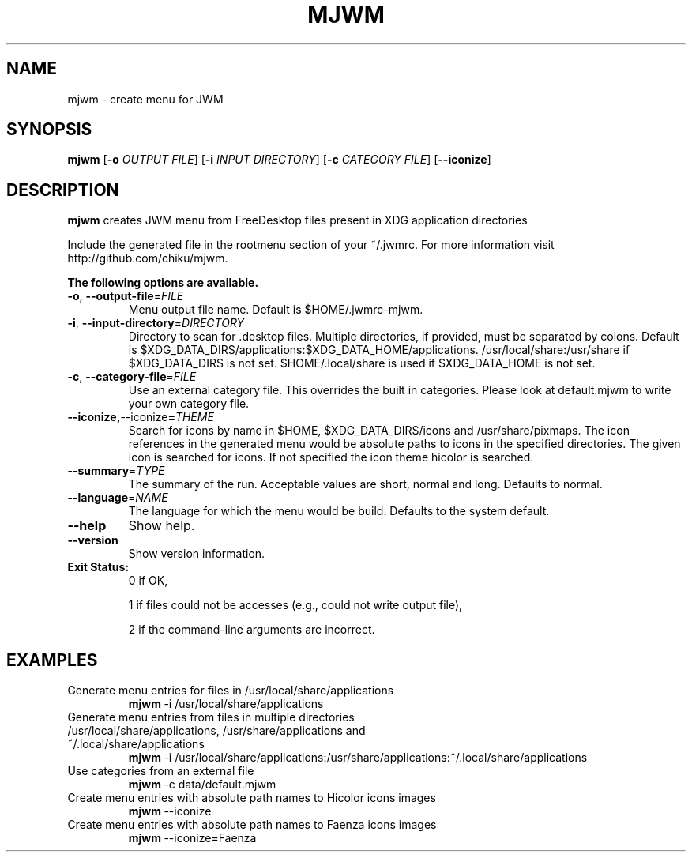 .TH MJWM 1

.SH NAME
mjwm \- create menu for JWM

.SH SYNOPSIS
.B mjwm
[\fB\-o\fR \fIOUTPUT FILE\fR]
[\fB\-i\fR \fIINPUT DIRECTORY\fR]
[\fB\-c\fR \fICATEGORY FILE\fR]
[\fB\-\-iconize\fR]

.SH DESCRIPTION
.B mjwm
creates JWM menu from FreeDesktop files present in XDG application directories

Include the generated file in the rootmenu section of your ~/.jwmrc.
For more information visit http://github.com/chiku/mjwm.

.B The following options are available.

.TP
.BR \-o ", " \-\-output\-file =\fIFILE\fR
Menu output file name.
Default is $HOME/.jwmrc-mjwm.
.LP

.TP
.BR \-i ", " \-\-input\-directory =\fIDIRECTORY\fR
Directory to scan for .desktop files. Multiple directories, if provided, must be separated by colons.
Default is $XDG_DATA_DIRS/applications:$XDG_DATA_HOME/applications.
/usr/local/share:/usr/share if $XDG_DATA_DIRS is not set.
$HOME/.local/share is used if $XDG_DATA_HOME is not set.

.TP
.BR \-c ", " \-\-category\-file =\fIFILE\fR
Use an external category file.
This overrides the built in categories. Please look at default.mjwm to write your own category file.

.TP
.BR \-\-iconize, \-\-iconize =\fITHEME\fR
Search for icons by name in $HOME, $XDG_DATA_DIRS/icons and /usr/share/pixmaps.
The icon references in the generated menu would be absolute paths to icons in the specified directories.
The given icon is searched for icons. If not specified the icon theme hicolor is searched.

.TP
.BR \-\-summary =\fITYPE\fR
The summary of the run. Acceptable values are short, normal and long. Defaults to normal.

.TP
.BR \-\-language =\fINAME\fR
The language for which the menu would be build. Defaults to the system default.

.TP
.BR \-\-help
Show help.

.TP
.BR \-\-version
Show version information.

.TP
.B Exit Status:
0      if OK,

1      if files could not be accesses (e.g., could not write output file),

2      if the command-line arguments are incorrect.
.LP 


.SH EXAMPLES

.TP
Generate menu entries for files in /usr/local/share/applications
.BR mjwm \ \-i\ /usr/local/share/applications

.TP
Generate menu entries from files in multiple directories /usr/local/share/applications, /usr/share/applications and ~/.local/share/applications
.BR mjwm \ \-i\ /usr/local/share/applications:/usr/share/applications:~/.local/share/applications

.TP
Use categories from an external file
.BR mjwm \ \-c\ data/default.mjwm
.LP

.TP
Create menu entries with absolute path names to Hicolor icons images
.BR mjwm \ \-\-iconize
.LP

.TP
Create menu entries with absolute path names to Faenza icons images
.BR mjwm \ \-\-iconize=Faenza
.LP
